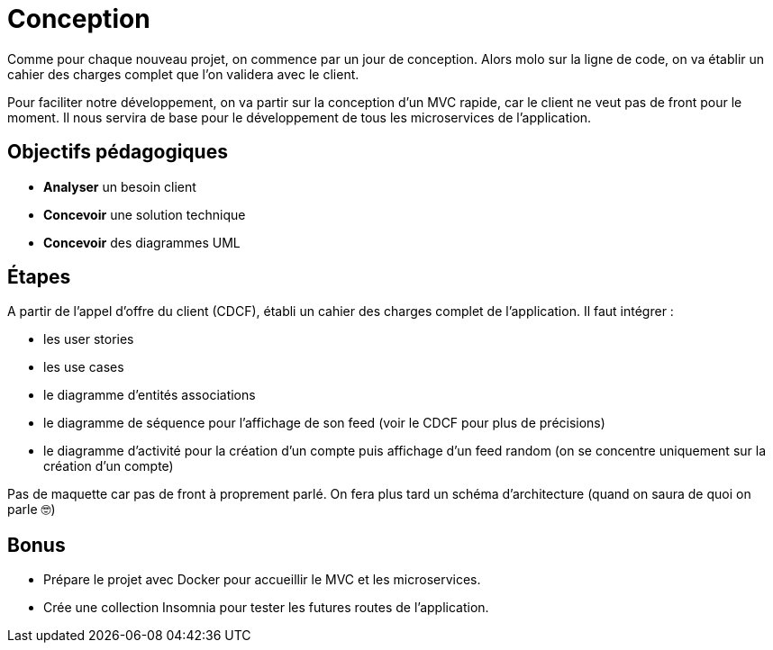 = Conception

Comme pour chaque nouveau projet, on commence par un jour de conception.
Alors molo sur la ligne de code, on va établir un cahier des charges complet que l'on validera avec le client.

Pour faciliter notre développement, on va partir sur la conception d'un MVC rapide,
 car le client ne veut pas de front pour le moment. 
 Il nous servira de base pour le développement de tous les microservices de l'application. 

== Objectifs pédagogiques

* *Analyser* un besoin client
* *Concevoir* une solution technique
* *Concevoir* des diagrammes UML

== Étapes

A partir de l'appel d'offre du client (CDCF), établi un cahier des charges complet de l'application. Il faut intégrer :

* les user stories
* les use cases
* le diagramme d'entités associations
* le diagramme de séquence pour l'affichage de son feed (voir le CDCF pour plus de précisions)
* le diagramme d'activité pour la création d'un compte puis affichage d'un feed random (on se concentre uniquement sur la création d'un compte)

Pas de maquette car pas de front à proprement parlé. On fera plus tard un schéma d'architecture (quand on saura de quoi on parle 🤓)

== Bonus 

* Prépare le projet avec Docker pour accueillir le MVC et les microservices.
* Crée une collection Insomnia pour tester les futures routes de l'application.
